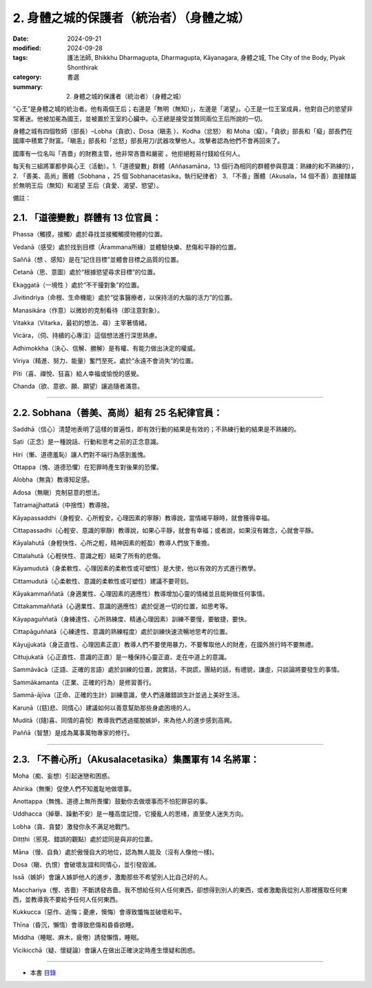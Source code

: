 ============================================
2. 身體之城的保護者（統治者）（身體之城）
============================================

:date: 2024-09-21
:modified: 2024-09-28
:tags: 護法法師, Bhikkhu Dharmagupta, Dharmagupta, Kāyanagara, 身體之城, The City of the Body, Plyak Shonthirak
:category: 書選
:summary: 2. 身體之城的保護者（統治者）（身體之城）

“心王”是身體之城的統治者。他有兩個王后；右邊是「無明（無知）」，左邊是「渴望」。心王是一位王室成員，他對自己的慾望非常著迷。他被加冕為國王，並被置於王室的心臟中。心王總是接受並贊同兩位王后所說的一切。

身體之城有四個牧師（部長）–Lobha（貪欲）、Dosa（瞋恚 ）、Kodha（忿怒） 和 Moha（癡）。「貪欲」部長和「癡」部長們在國庫中積累了財富。「瞋恚」部長和「忿怒」部長用刀/武器攻擊他人。攻擊者認為他們不會再回來了。

國庫有一位名叫「吝嗇」的財務主管，他非常吝嗇和嚴密 。他拒絕輕易付錢給任何人。

每天有三組將軍都參與心王（活動）。1.「道德變數」群體（Aññasamāna，13 個行為相同的群體參與意識：熟練的和不熟練的），2. 「善美、高尚」團體（Sobhana ，25 個 Sobhanacetasika，執行紀律者） 3. 「不善」團體（Akusala，14 個不善）直接隸屬於無明王后（無知）和渴望 王后（貪愛、渴望、慾望）。

備註：

2.1. 「道德變數」群體有 13 位官員：
~~~~~~~~~~~~~~~~~~~~~~~~~~~~~~~~~~~~~~~~~

Phassa（觸摸，接觸）處於尋找並接觸觸摸物體的位置。

Vedanā（感受）處於找到目標（Ārammana所緣）並體驗快樂、悲傷和平靜的位置。

Saññā（想 、感知）是在“記住目標”並體會目標之品質的位置。

Cetanā（思、意圖）處於“根據慾望尋求目標”的位置。 

Ekaggatā（一境性 ）處於“不干擾對象”的位置。

Jīvitindriya（命根、生命機能）處於“從事醫療者，以保持活的大腦的活力”的位置。

Manasikāra（作意）以微妙的克制看待（即注意對象）。

Vitakka（Vitarka，最初的想法、尋）主宰著情緒。

Vicāra，（伺、持續的心專注）這個想法進行深思熟慮。

Adhimokkha（決心、信解、勝解）是有權、有能力做出決定的權威。

Viriya（精進、努力、能量）奮鬥至死，處於“永遠不會消失”的位置。

Pīti（喜、禪悅、狂喜）給人幸福或愉悅的感覺。

Chanda（欲、意欲、願、願望）讓追隨者滿意。

------

2.2. Sobhana（善美、高尚）組有 25 名紀律官員：
~~~~~~~~~~~~~~~~~~~~~~~~~~~~~~~~~~~~~~~~~~~~~~~~~~~

Saddhā（信心）清楚地表明了這樣的普遍性，即有效行動的結果是有效的；不熟練行動的結果是不熟練的。

Sati（正念）是一種說話、行動和思考之前的正念意識。

Hiri（慚、道德羞恥）讓人們對不端行為感到羞愧。

Ottappa（愧、道德恐懼）在犯罪時產生對後果的恐懼。

Alobha（無貪）教導知足感。

Adosa（無瞋）克制惡意的想法。

Tatramajjhattatā（中捨性）教導捨。

Kāyapassaddhi（身輕安、心所輕安，心理因素的寧靜）教導說，當情緒平靜時，就會獲得幸福。

Cittapassadhi（心輕安、意識的寧靜）教導說，如果心平靜，就會有幸福；或者說，如果沒有雜念，心就會平靜。

Kāyalahutā（身輕快性、心所之輕，精神因素的輕盈）教導人們放下重擔。

Cittalahutā（心輕快性、意識之輕）結束了所有的悲傷。

Kāyamudutā（身柔軟性、心理因素的柔軟性或可塑性）是大使，他以有效的方式進行教學。

Cittamudutā（心柔軟性、意識的柔軟性或可塑性）建議不要苛刻。

Kāyakammaññatā（身適業性、心理因素的適應性）教導增加心靈的情緒並且能夠做任何事情。

Cittakammaññatā（心適業性、意識的適應性）處於促進一切的位置，如思考等。

Kāyapaguññatā（身練達性、心所熟練度、精通心理因素）訓練不要慢，要敏捷，要快。

Cittapāguññatā（心練達性、意識的熟練程度）處於訓練快速流暢地思考的位置。

Kāyujjukatā（身正直性、心理因素正直）教導人們不要使用暴力，不要奪取他人的財產，在國外旅行時不要無禮。

Cittujukatā（心正直性、意識的正直）是一種保持心靈正直、走在中道上的意識。

Sammāvācā（正語、正確的言語）處於訓練的位置，說實話，不說謊，團結的話，有禮貌，謙虛，只談論將要發生的事情。

Sammākamanta（正業、正確的行為）是修習善行。

Sammā-ājīva（正命、正確的生計）訓練意識，使人們遠離錯誤生計並過上美好生活。

Karuṇā（(慈)悲、同情心）建議如何以善意幫助那些身處困境的人。

Muditā（(隨)喜、同情的喜悅）教導我們透過擺脫嫉妒，來為他人的進步感到高興。

Paññā（智慧）是成為萬事萬物專家的修行。

--------------

2.3. 「不善心所」（Akusalacetasika）集團軍有 14 名將軍：
~~~~~~~~~~~~~~~~~~~~~~~~~~~~~~~~~~~~~~~~~~~~~~~~~~~~~~~~~~~~

Moha（痴、妄想）引起迷戀和困惑。

Ahirika（無慚）促使人們不知羞耻地做壞事。

Anottappa（無愧、道德上無所畏懼）鼓動你去做壞事而不怕犯罪惡的事。

Uddhacca（掉舉、躁動不安）是一種高度記憶，它擾亂人的思绪，直至使人迷失方向。

Lobha（貪、貪婪）激發你永不满足地戰鬥。

Ditṭṭhi（邪見、錯誤的觀點）處於認同是與非的位置。

Māna（慢、自負）處於傲慢自大的地位，認為無人能及（沒有人像他一樣)。

Dosa（瞋、仇恨）會破壞友誼和同情心，並引發毀滅。

Issā（嫉妒）會讓人嫉妒他人的進步，激勵那些不希望別人比自己好的人。

Macchariya（慳、吝嗇）不斷誘發吝嗇。我不想給任何人任何東西，卻想得到別人的東西，或者激勵我從別人那裡獲取任何東西，並教導我不要給予任何人任何東西。

Kukkucca（惡作、追悔；憂慮，懊悔）會導致懺悔並破壞和平。

Thīna（昏沉，懶惰）會導致悲傷和昏昏欲睡。

Middha（睡眠、麻木，疲倦）誘發懶惰，睡眠。

Vicikicchā（疑、懷疑論）會讓人在做出正確決定時產生懷疑和困惑。

------

- 本書 `目錄 <{filename}letters-from-mara%zh.rst>`_ 


..
  09-28 proofread by A-Liang
  2024-09-21; create rst on 2024-09-21
